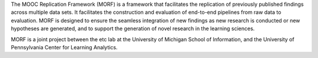The MOOC Replication Framework (MORF) is a framework that facilitates 
the replication of previously published findings across multiple data sets. It facilitates 
the construction and evaluation of end-to-end pipelines from raw data to evaluation. 
MORF is designed to ensure the seamless integration of new findings as new research is 
conducted or new hypotheses are generated, and to support the generation of novel 
research in the learning sciences.

MORF is a joint project between the etc lab at the University of Michigan School of Information, 
and the University of Pennsylvania Center for Learning Analytics.


